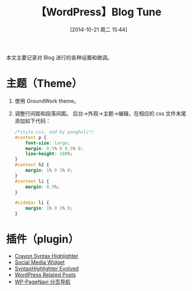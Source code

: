# -*- coding:utf-8; -*-
#+BLOG: panghuli_blog
#+POSTID: 13
#+DATE: [2014-10-21 周二 15:44]
#+CATEGORY:专业知识
#+TAGS:wordpress
#+DESCRIPTION:blog.panghuli.org 主题调整
#+TITLE:【WordPress】Blog Tune

本文主要记录对 Blog 进行的各种设置和微调。
* 主题（Theme）
1. 使用 GroundWork theme。
2. 调整行间距和段落间距。
   后台->外观->主题->编辑，在相应的 css 文件末尾添加如下代码：

   #+NAME: style.css
   #+BEGIN_SRC css :export code :tangle no
/*style.css, add by panghuli*/
#content p {
	font-size: large;
	margin: 0.5% 0 0.5% 0;
	line-height: 180%;
}
#content h2 {
	margin: 1% 0 1% 0;
}
#content li {
	margin: 0.5%;
}

#sidebar li {
	margin: 1% 0 1% 0;
}
   #+END_SRC
* 插件（plugin）
+ [[https://wordpress.org/plugins/crayon-syntax-highlighter/][Crayon Syntax Highlighter]]
+ [[https://wordpress.org/plugins/social-media-widget/][Social Media Widget]]
+ [[https://wordpress.org/plugins/syntaxhighlighter/][SyntaxHighlighter Evolved]]
+ [[https://wordpress.org/plugins/wordpress-23-related-posts-plugin/][WordPress Related Posts]]
+ [[https://wordpress.org/plugins/wp-pagenavi/][WP-PageNavi 分页导航]]
